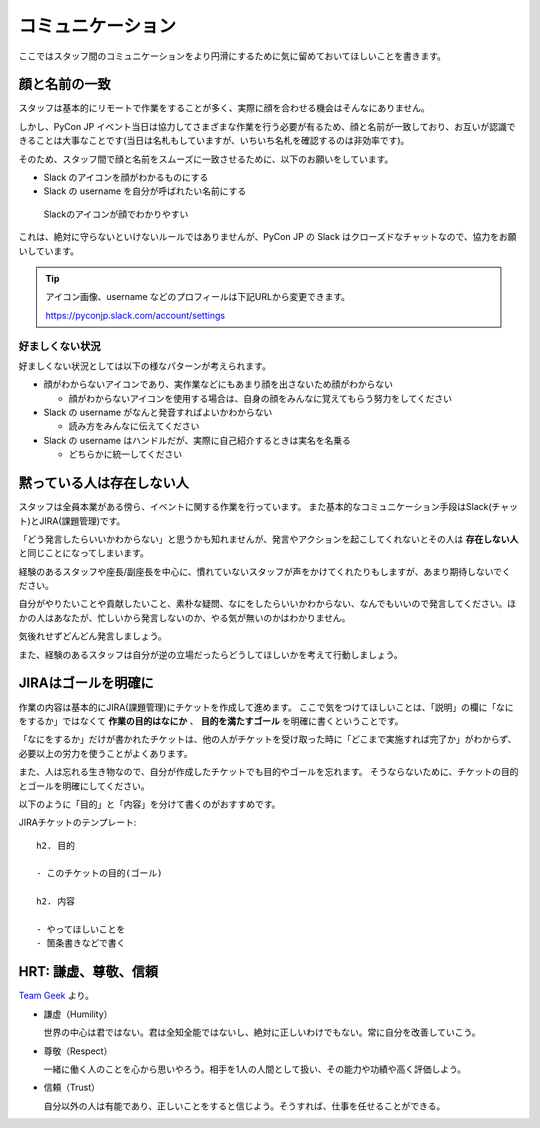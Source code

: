 .. _communication:

====================
 コミュニケーション
====================
ここではスタッフ間のコミュニケーションをより円滑にするために気に留めておいてほしいことを書きます。

顔と名前の一致
==============
スタッフは基本的にリモートで作業をすることが多く、実際に顔を合わせる機会はそんなにありません。

しかし、PyCon JP イベント当日は協力してさまざまな作業を行う必要が有るため、顔と名前が一致しており、お互いが認識できることは大事なことです(当日は名札もしていますが、いちいち名札を確認するのは非効率です)。

そのため、スタッフ間で顔と名前をスムーズに一致させるために、以下のお願いをしています。

- Slack のアイコンを顔がわかるものにする
- Slack の username を自分が呼ばれたい名前にする

.. figure:: images/slack-icon.png
   :width: 500
   :alt: Slackのアイコンが顔でわかりやすい

   Slackのアイコンが顔でわかりやすい

これは、絶対に守らないといけないルールではありませんが、PyCon JP の Slack はクローズドなチャットなので、協力をお願いしています。

.. tip::

   アイコン画像、username などのプロフィールは下記URLから変更できます。
   
   https://pyconjp.slack.com/account/settings

好ましくない状況
----------------
好ましくない状況としては以下の様なパターンが考えられます。

- 顔がわからないアイコンであり、実作業などにもあまり顔を出さないため顔がわからない

  - 顔がわからないアイコンを使用する場合は、自身の顔をみんなに覚えてもらう努力をしてください

- Slack の username がなんと発音すればよいかわからない

  - 読み方をみんなに伝えてください

- Slack の username はハンドルだが、実際に自己紹介するときは実名を名乗る

  - どちらかに統一してください

黙っている人は存在しない人
==========================
スタッフは全員本業がある傍ら、イベントに関する作業を行っています。
また基本的なコミュニケーション手段はSlack(チャット)とJIRA(課題管理)です。

「どう発言したらいいかわからない」と思うかも知れませんが、発言やアクションを起こしてくれないとその人は **存在しない人** と同じことになってしまいます。

経験のあるスタッフや座長/副座長を中心に、慣れていないスタッフが声をかけてくれたりもしますが、あまり期待しないでください。

自分がやりたいことや貢献したいこと、素朴な疑問、なにをしたらいいかわからない、なんでもいいので発言してください。ほかの人はあなたが、忙しいから発言しないのか、やる気が無いのかはわかりません。

気後れせずどんどん発言しましょう。

また、経験のあるスタッフは自分が逆の立場だったらどうしてほしいかを考えて行動しましょう。

JIRAはゴールを明確に
====================
作業の内容は基本的にJIRA(課題管理)にチケットを作成して進めます。
ここで気をつけてほしいことは、「説明」の欄に「なにをするか」ではなくて **作業の目的はなにか** 、 **目的を満たすゴール** を明確に書くということです。

「なにをするか」だけが書かれたチケットは、他の人がチケットを受け取った時に「どこまで実施すれば完了か」がわからず、必要以上の労力を使うことがよくあります。

また、人は忘れる生き物なので、自分が作成したチケットでも目的やゴールを忘れます。
そうならないために、チケットの目的とゴールを明確にしてください。

以下のように「目的」と「内容」を分けて書くのがおすすめです。

JIRAチケットのテンプレート::

   h2. 目的

   - このチケットの目的(ゴール)

   h2. 内容

   - やってほしいことを
   - 箇条書きなどで書く

HRT: 謙虚、尊敬、信頼
=====================
`Team Geek <https://www.oreilly.co.jp/books/9784873116303/>`_ より。

- 謙虚（Humility）

  世界の中心は君ではない。君は全知全能ではないし、絶対に正しいわけでもない。常に自分を改善していこう。

- 尊敬（Respect）

  一緒に働く人のことを心から思いやろう。相手を1人の人間として扱い、その能力や功績や高く評価しよう。

- 信頼（Trust）

  自分以外の人は有能であり、正しいことをすると信じよう。そうすれば、仕事を任せることができる。 

